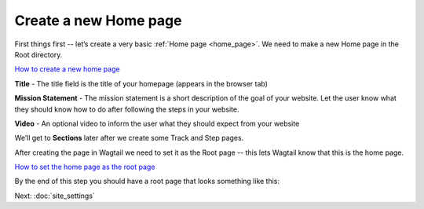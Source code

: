 =======================
Create a new Home page
=======================

First things first -- let’s create a very basic :ref:`Home page <home_page>`. We need to make a new Home page in the Root directory.

.. image:: ../_static/tutorial/youtube_icon.png
    :align: left
    :alt: An icon of a movie playing

`How to create a new home page <https://www.youtube.com/watch?v=K3t1ftvhl-Y&feature=youtu.be>`_

.. image:: ../_static/tutorial/definition_icon.png
    :align: left
    :alt: A magnifying glass

**Title** - The title field is the title of your homepage (appears in the browser tab)

.. image:: ../_static/tutorial/definition_icon.png
    :align: left
    :alt: A magnifying glass

**Mission Statement** - The mission statement is a short description of the goal of your website. Let the user know what they should know how to do after following the steps in your website.

.. image:: ../_static/tutorial/definition_icon.png
    :align: left
    :alt: A magnifying glass

**Video** - An optional video to inform the user what they should expect from your website

We’ll get to **Sections** later after we create some Track and Step pages.

After creating the page in Wagtail we need to set it as the Root page -- this lets Wagtail know that this is the home page.

.. image:: ../_static/tutorial/youtube_icon.png
    :align: left
    :alt: An icon of a movie playing

`How to set the home page as the root page <https://www.youtube.com/watch?v=72E5CyeFRok&feature=youtu.be>`_

By the end of this step you should have a root page that looks something like this:

.. image:: ../_static/tutorial/basic_home_page.png
    :alt: A basic homepage

Next: :doc:`site_settings`